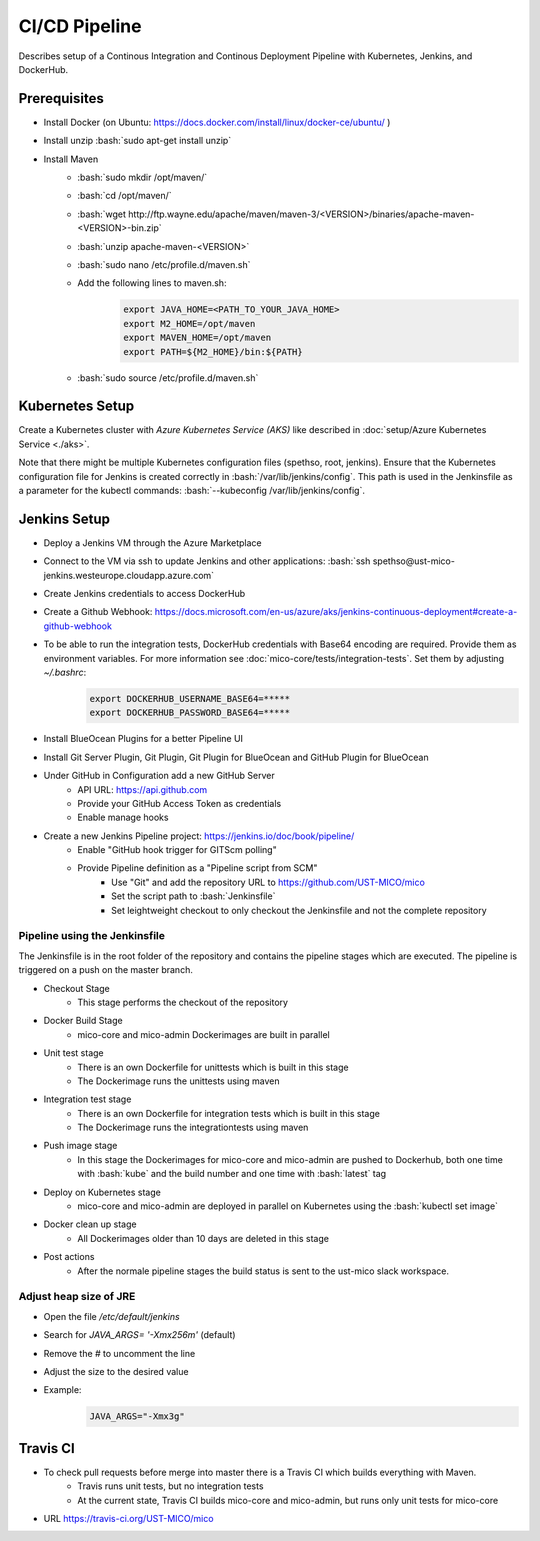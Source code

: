 CI/CD Pipeline
==============

Describes setup of a Continous Integration and Continous Deployment Pipeline with Kubernetes, Jenkins, and DockerHub.

.. role:: bash(code)
    :language: bash

Prerequisites
-------------

* Install Docker (on Ubuntu: `<https://docs.docker.com/install/linux/docker-ce/ubuntu/>`_ )
* Install unzip :bash:`sudo apt-get install unzip`
* Install Maven
    * :bash:`sudo mkdir /opt/maven/`
    * :bash:`cd /opt/maven/`
    * :bash:`wget http://ftp.wayne.edu/apache/maven/maven-3/<VERSION>/binaries/apache-maven-<VERSION>-bin.zip`
    * :bash:`unzip apache-maven-<VERSION>`
    * :bash:`sudo nano /etc/profile.d/maven.sh`
    * Add the following lines to maven.sh:
        .. code-block:: bash

            export JAVA_HOME=<PATH_TO_YOUR_JAVA_HOME>
            export M2_HOME=/opt/maven
            export MAVEN_HOME=/opt/maven
            export PATH=${M2_HOME}/bin:${PATH}
    * :bash:`sudo source /etc/profile.d/maven.sh`

Kubernetes Setup
----------------

Create a Kubernetes cluster with *Azure Kubernetes Service (AKS)* like described in :doc:`setup/Azure Kubernetes Service <./aks>`.

Note that there might be multiple Kubernetes configuration files (spethso, root, jenkins).
Ensure that the Kubernetes configuration file for Jenkins is created correctly in :bash:`/var/lib/jenkins/config`.
This path is used in the Jenkinsfile as a parameter for the kubectl commands: :bash:`--kubeconfig /var/lib/jenkins/config`.

Jenkins Setup
-------------
* Deploy a Jenkins VM through the Azure Marketplace
* Connect to the VM via ssh to update Jenkins and other applications: :bash:`ssh spethso@ust-mico-jenkins.westeurope.cloudapp.azure.com`
* Create Jenkins credentials to access DockerHub
* Create a Github Webhook: `<https://docs.microsoft.com/en-us/azure/aks/jenkins-continuous-deployment#create-a-github-webhook>`_
* To be able to run the integration tests, DockerHub credentials with Base64 encoding are required. Provide them as environment variables. For more information see :doc:`mico-core/tests/integration-tests`. Set them by adjusting `~/.bashrc`:
    .. code-block:: bash

        export DOCKERHUB_USERNAME_BASE64=*****
        export DOCKERHUB_PASSWORD_BASE64=*****
* Install BlueOcean Plugins for a better Pipeline UI
* Install Git Server Plugin, Git Plugin, Git Plugin for BlueOcean and GitHub Plugin for BlueOcean
* Under GitHub in Configuration add a new GitHub Server
    * API URL: `<https://api.github.com>`_
    * Provide your GitHub Access Token as credentials
    * Enable manage hooks
* Create a new Jenkins Pipeline project: `<https://jenkins.io/doc/book/pipeline/>`_
    * Enable "GitHub hook trigger for GITScm polling"
    * Provide Pipeline definition as a "Pipeline script from SCM"
        * Use "Git" and add the repository URL to `<https://github.com/UST-MICO/mico>`_
        * Set the script path to :bash:`Jenkinsfile`
        * Set leightweight checkout to only checkout the Jenkinsfile and not the complete repository

Pipeline using the Jenkinsfile
~~~~~~~~~~~~~~~~~~~~~~~~~~~~~~
The Jenkinsfile is in the root folder of the repository and contains the pipeline stages which are executed.
The pipeline is triggered on a push on the master branch.

* Checkout Stage
    * This stage performs the checkout of the repository
* Docker Build Stage
    * mico-core and mico-admin Dockerimages are built in parallel
* Unit test stage
    * There is an own Dockerfile for unittests which is built in this stage
    * The Dockerimage runs the unittests using maven
* Integration test stage
    * There is an own Dockerfile for integration tests which is built in this stage
    * The Dockerimage runs the integrationtests using maven
* Push image stage
    * In this stage the Dockerimages for mico-core and mico-admin are pushed to Dockerhub, both one time with :bash:`kube` and the build number and one time with :bash:`latest` tag
* Deploy on Kubernetes stage
    * mico-core and mico-admin are deployed in parallel on Kubernetes using the :bash:`kubectl set image`
* Docker clean up stage
    * All Dockerimages older than 10 days are deleted in this stage
* Post actions
    * After the normale pipeline stages the build status is sent to the ust-mico slack workspace.

Adjust heap size of JRE
~~~~~~~~~~~~~~~~~~~~~~~

* Open the file `/etc/default/jenkins`
* Search for `JAVA_ARGS= '-Xmx256m'` (default)
* Remove the `#` to uncomment the line
* Adjust the size to the desired value
* Example:
    .. code-block:: bash

        JAVA_ARGS="-Xmx3g"

Travis CI
---------
* To check pull requests before merge into master there is a Travis CI which builds everything with Maven.
    * Travis runs unit tests, but no integration tests
    * At the current state, Travis CI builds mico-core and mico-admin, but runs only unit tests for mico-core
* URL `<https://travis-ci.org/UST-MICO/mico>`_
